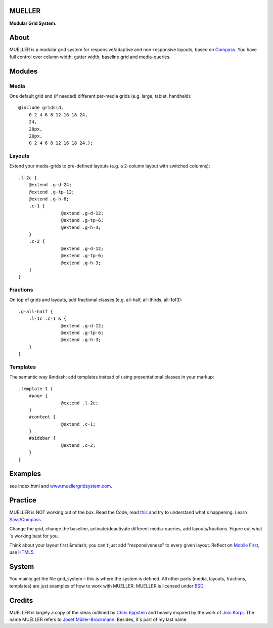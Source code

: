 MUELLER
=======

**Modular Grid System**.

About
=====

MUELLER is a modular grid system for responsive/adaptive and non-responsive layouts, based on `Compass <http://compass-style.org/>`_.
You have full control over column width, gutter width, baseline grid and media-queries.

Modules
=======

Media
-----

One default grid and (if needed) different per-media grids (e.g. large, tablet, handheld)::

    @include grids(d,
        0 2 4 6 8 12 16 18 24,
        24,
        20px,
        20px,
        0 2 4 6 8 12 16 18 24,);

Layouts
-------

Extend your media-grids to pre-defined layouts (e.g. a 2-column layout with switched columns)::

    .l-2c {
        @extend .g-d-24;
        @extend .g-tp-12;
        @extend .g-h-6;
        .c-1 {
                    @extend .g-d-12;
                    @extend .g-tp-6;
                    @extend .g-h-3;
        }
        .c-2 {
                    @extend .g-d-12;
                    @extend .g-tp-6;
                    @extend .g-h-3;
        }
    }

Fractions
---------

On top of grids and layouts, add fractional classes (e.g. all-half, all-thirds, all-1of3)::

    .g-all-half {
        .l-1c .c-1 & {
                    @extend .g-d-12;
                    @extend .g-tp-6;
                    @extend .g-h-3;
        }
    }

Templates
---------

The semantic way &mdash; add templates instead of using presentational classes in your markup::

    .template-1 {
        #page {
                    @extend .l-2c;
        }
        #content {
                    @extend .c-1;
        }
        #sidebar {
                    @extend .c-2;
        }
    }

Examples
========

see index.html and `www.muellergridsystem.com <http://www.muellergridsystem.com>`_.


Practice
========

MUELLER is NOT working out of the box.
Read the Code, read `this <http://chriseppstein.github.com/blog/2011/08/21/responsive-layouts-with-sass/>`_ and try to understand what´s happening.
Learn `Sass <http://sass-lang.com/>`_/`Compass <http://compass-style.org/>`_.

Change the grid, change the baseline, activate/deactivate different media-queries, add layouts/fractions.
Figure out what´s working best for you.

Think about your layout first &mdash; you can´t just add "responsiveness" to every given layout.
Reflect on `Mobile First <http://www.abookapart.com/products/mobile-first>`_, use `HTML5 <http://html5doctor.com/>`_.

System
======

You mainly get the file grid_system – this is where the system is defined.
All other parts (media, layouts, fractions, templates) are just examples of how to work with MUELLER.
MUELLER is licensed under `BSD <http://opensource.org/licenses/BSD-3-Clause>`_.

Credits
=======

MUELLER is largely a copy of the ideas outlined by `Chris Eppstein <http://chriseppstein.github.com/blog/2011/08/21/responsive-layouts-with-sass/>`_ and heavily inspired by the work of `Joni Korpi <http://jonikorpi.com/>`_.
The name MUELLER refers to `Josef Müller-Brockmann <http://en.wikipedia.org/wiki/Josef_M%C3%BCller-Brockmann>`_. Besides, it´s part of my last name.